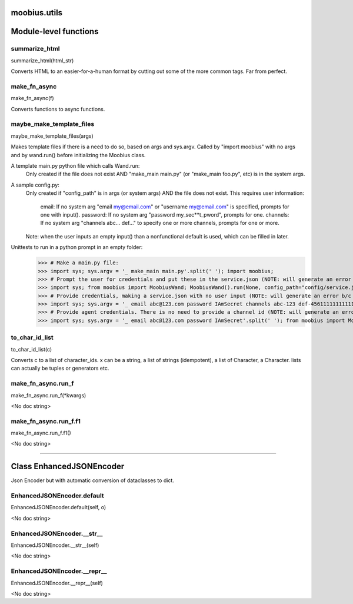 .. _moobius_utils:

moobius.utils
===================================

Module-level functions
===================

.. _moobius.utils.summarize_html:
summarize_html
-----------------------------------
summarize_html(html_str)

Converts HTML to an easier-for-a-human format by cutting out some of the more common tags. Far from perfect.

.. _moobius.utils.make_fn_async:
make_fn_async
-----------------------------------
make_fn_async(f)

Converts functions to async functions.

.. _moobius.utils.maybe_make_template_files:
maybe_make_template_files
-----------------------------------
maybe_make_template_files(args)

Makes template files if there is a need to do so, based on args and sys.argv.
Called by "import moobius" with no args and by wand.run() before initializing the Moobius class.

A template main.py python file which calls Wand.run:
  Only created if the file does not exist AND "make_main main.py" (or "make_main foo.py", etc) is in the system args.

A sample config.py:
  Only created if "config_path" is in args (or system args) AND the file does not exist.
  This requires user information:
    email: If no system arg "email my@email.com" or "username my@email.com" is specified, prompts for one with input().
    password: If no system arg "password my_sec**t_pword", prompts for one.
    channels: If no system arg "channels abc... def..." to specify one or more channels, prompts for one or more.
  Note: when the user inputs an empty input() than a nonfunctional default is used, which can be filled in later.

Unittests to run in a python prompt in an empty folder:
  >>> # Make a main.py file:
  >>> import sys; sys.argv = '_ make_main main.py'.split(' '); import moobius;
  >>> # Prompt the user for credentials and put these in the service.json (NOTE: will generate an error b/c None class):
  >>> import sys; from moobius import MoobiusWand; MoobiusWand().run(None, config_path="config/service.json")
  >>> # Provide credentials, making a service.json with no user input (NOTE: will generate an error b/c None class):
  >>> import sys; sys.argv = '_ email abc@123.com password IAmSecret channels abc-123 def-4561111111111111111111'.split(' '); from moobius import MoobiusWand; MoobiusWand().run(0, config_path="config/service.json")
  >>> # Provide agent credentials. There is no need to provide a channel id (NOTE: will generate an error b/c None class).
  >>> import sys; sys.argv = '_ email abc@123.com password IAmSecret'.split(' '); from moobius import MoobiusWand; MoobiusWand().run(0, config_path="config/agent.json", is_agent=True)

.. _moobius.utils.to_char_id_list:
to_char_id_list
-----------------------------------
to_char_id_list(c)

Converts c to a list of character_ids.
x can be a string, a list of strings (idempotent), a list of Character, a Character.
lists can actually be tuples or generators etc.

.. _moobius.utils.make_fn_async.run_f:
make_fn_async.run_f
-----------------------------------
make_fn_async.run_f(\*kwargs)

<No doc string>

.. _moobius.utils.make_fn_async.run_f.f1:
make_fn_async.run_f.f1
-----------------------------------
make_fn_async.run_f.f1()

<No doc string>

===================

Class EnhancedJSONEncoder
===================

Json Encoder but with automatic conversion of dataclasses to dict.

.. _moobius.utils.EnhancedJSONEncoder.default:
EnhancedJSONEncoder.default
-----------------------------------
EnhancedJSONEncoder.default(self, o)

<No doc string>

.. _moobius.utils.EnhancedJSONEncoder.__str__:
EnhancedJSONEncoder.__str__
-----------------------------------
EnhancedJSONEncoder.__str__(self)

<No doc string>

.. _moobius.utils.EnhancedJSONEncoder.__repr__:
EnhancedJSONEncoder.__repr__
-----------------------------------
EnhancedJSONEncoder.__repr__(self)

<No doc string>
